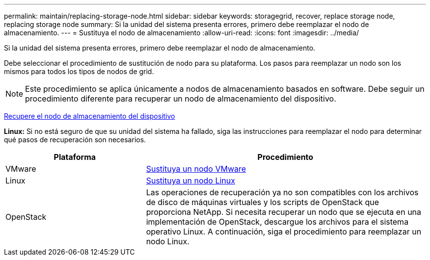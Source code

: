 ---
permalink: maintain/replacing-storage-node.html 
sidebar: sidebar 
keywords: storagegrid, recover, replace storage node, replacing storage node 
summary: Si la unidad del sistema presenta errores, primero debe reemplazar el nodo de almacenamiento. 
---
= Sustituya el nodo de almacenamiento
:allow-uri-read: 
:icons: font
:imagesdir: ../media/


[role="lead"]
Si la unidad del sistema presenta errores, primero debe reemplazar el nodo de almacenamiento.

Debe seleccionar el procedimiento de sustitución de nodo para su plataforma. Los pasos para reemplazar un nodo son los mismos para todos los tipos de nodos de grid.


NOTE: Este procedimiento se aplica únicamente a nodos de almacenamiento basados en software. Debe seguir un procedimiento diferente para recuperar un nodo de almacenamiento del dispositivo.

xref:recovering-storagegrid-appliance-storage-node.adoc[Recupere el nodo de almacenamiento del dispositivo]

*Linux:* Si no está seguro de que su unidad del sistema ha fallado, siga las instrucciones para reemplazar el nodo para determinar qué pasos de recuperación son necesarios.

[cols="1a,2a"]
|===
| Plataforma | Procedimiento 


 a| 
VMware
 a| 
xref:all-node-types-replacing-vmware-node.adoc[Sustituya un nodo VMware]



 a| 
Linux
 a| 
xref:all-node-types-replacing-linux-node.adoc[Sustituya un nodo Linux]



 a| 
OpenStack
 a| 
Las operaciones de recuperación ya no son compatibles con los archivos de disco de máquinas virtuales y los scripts de OpenStack que proporciona NetApp. Si necesita recuperar un nodo que se ejecuta en una implementación de OpenStack, descargue los archivos para el sistema operativo Linux. A continuación, siga el procedimiento para reemplazar un nodo Linux.

|===